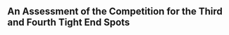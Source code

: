 ** An Assessment of the Competition for the Third and Fourth Tight End Spots

#+BEGIN_EXPORT latex
\textbf{Brad Biggs} at the \textit{Chicago Tribune} \href{https://www.chicagotribune.com/sports/bears/ct-bears-mailbag-emanuel-hall-taylor-gabriel-biggs-20190814-iylm6lzbyfeqbpju2dt2ugeqti-story.html#top}{answers your questions}:

\begin{quote}
  ``How many tight ends do you see the Bears carrying to the 53-man roster? Is \textbf{Bradley Sowell} a roster lock
since the Bears have pretty much asked him to alter his entire career to match their need for a Y tight end?
— @gumm006

My best guess is four tight ends will make the 53-man roster with Sowell having an edge over undrafted rookie \textbf{Ian
Bunting} for the final spot behind \textbf{Trey Burton}, \textbf{Adam Shaheen} and \textbf{Ben Braunecker}. I would not describe Sowell as a
“lock,” and his contract certainly doesn’t give him any kind of protection because of guaranteed money. The Bears
would not promise him anything in asking him to change positions either.
\end{quote}

I think Bradley Sowell is a virtual lock to make the roster on this team. Head coach \textbf{Matt Nagy} used a third offensive tackle to block last year in a variety of short yardage situations, especially near the goal line.  I think he wants to do that again this year with Sowell but in situations where he's more versatile as a receiving threat rather than the target on a one time gadget play.

The guy I'm wondering about is Braunecker.  He's a four phase special teamer but based upon his performance in last week's preseason game against the Carolina Panthers, Bunting looks like he has a lot more to offer the offense.

Bunting had big highs and big lows over the course of the game and he needs to show more consistency.  That might make him a practice squad candidate.  But I wouldn't rule out the possibility that Braunecker will be a surprise cut if the Bears think Bunting has improved enough and/or they don't think they can get him through waivers to the practice squad.
#+END_EXPORT
